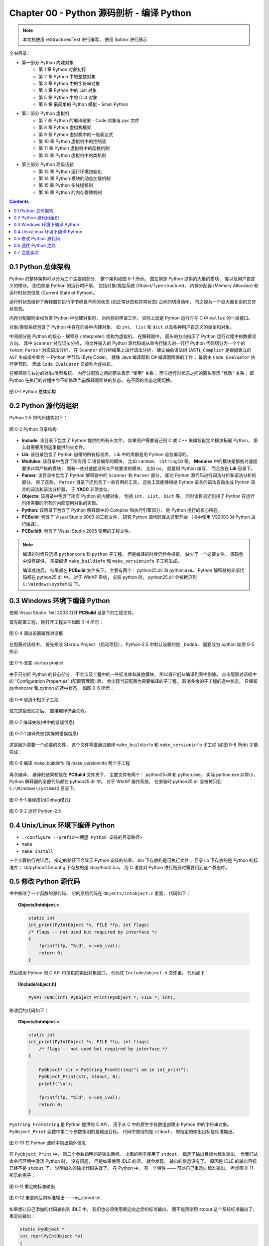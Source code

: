 ###############################################################################
Chapter 00 - Python 源码剖析 - 编译 Python 
###############################################################################

..
    # with overline, for parts
    * with overline, for chapters
    =, for sections
    -, for subsections
    ^, for subsubsections
    ", for paragraphs

.. note::

    本文档使用 reStructuredText 进行编写， 使用 Sphinx 进行展示 

全书目录 :

- 第一部分  Python 内建对象 
    - 第 1 章  Python 对象初探
    - 第 2 章  Python 中的整数对象 
    - 第 3 章  Python 中的字符串对象 
    - 第 4 章  Python 中的 List 对象 
    - 第 5 章  Python 中的 Dict 对象 
    - 第 6 章  最简单的 Python 模拟 - Small Python 

- 第二部分  Python 虚拟机
    - 第 7 章  Python 的编译结果 - Code 对象与 pyc 文件 
    - 第 8 章  Python 虚拟机框架
    - 第 9 章  Python 虚拟机中的一般表达式
    - 第 10 章  Python 虚拟机中的控制流
    - 第 11 章  Python 虚拟机中的函数机制
    - 第 12 章  Python 虚拟机中的类机制

- 第三部分  Python 高级话题
    - 第 13 章  Python 运行环境初始化
    - 第 14 章  Python 模块的动态加载机制
    - 第 15 章  Python 多线程机制
    - 第 16 章  Python 的内存管理机制  

.. contents::

*******************************************************************************
0.1 Python 总体架构
*******************************************************************************

Python 的整体架构可以分为三个主要的部分， 整个架构如图 0-1 所示。 图左侧是 Python \
提供的大量的模块、 库以及用户自定义的模块。 图右侧是 Python 的运行时环境， 包括对象/\
类型系统 (Object/Type structure)、 内存分配器 (Memory Allocator) 和运行时状态信\
息 (Current State of Python)。 

运行时状态维护了解释器在执行字节码是不同的状态 (如正常状态和异常状态) 之间的切换动作\
， 将之视为一个巨大而复杂的又穷状态机。 

内存分配器则全权负责 Python 中创建对象时， 对内存的申请工作， 实际上就是 Python 运行\
时与 C 中 ``malloc`` 的一层接口。

对象/类型系统包含了 Python 中存在的各种内建对象， 如 ``int``、 ``list`` 和 \
``dict`` 以及各种用户自定义的类型和对象。

中间部分是 Python 的核心 - 解释器 (interpreter) 或称为虚拟机。 在解释器中， 箭头的\
方向指示了 Python 运行过程中的数据流方向。 其中 ``Scanner`` 对应词法分析， 将文件输\
入的 Python 源代码或从命令行输入的一行行 Python 代码切分为一个个的 ``token``; \
``Parser`` 对应语法分析， 在 ``Scanner`` 的分析结果上进行语法分析， 建立抽象语法树 \
(AST); ``Complier`` 是根据建立的 ``AST`` 生成指令集合 -- Python 字节码 (Byte \
Code)， 就像 Java 编译器和 C# 编译器所做的工作； 最后由 ``Code Evaluator`` 执行字\
节码。 因此 ``Code Evaluator`` 又被称为虚拟机。

在解释器与右边的对象/类型系统、 内存分配器之间的箭头表示 "使用" 关系； 而与运行时状态\
之间的箭头表示 "修改" 关系； 即 Python 在执行的过程中会不断修改当前解释器所处的状态\
， 在不同的状态之间切换。 

.. figure:: img/0-1.png
    :align: center

    图 0-1 Python 总体架构

*******************************************************************************
0.2 Python 源代码组织
*******************************************************************************

Python 2.5 的代码结构如下：

.. figure:: img/0-3-code-structure.png
    :align: center

    图 0-2 Python 目录结构

- **Include**: 该目录下包含了 Python 提供的所有头文件， 如果用户需要自己用 C 或 \
  C++ 来编写自定义模块拓展 Python， 那么就需要用到这里提供的头文件。

- **Lib**: 该目录包含了 Python 自带的所有标准库， Lib 中的库都是用 Python 语言编写\
  的。

- **Modules**: 该目录中包含了所有用 C 语言编写的模块， 比如 ``random``、 \
  ``cStringIO`` 等。 **Modules** 中的模块是那些对速度要求非常严格的模块， 而有一些\
  对速度没有太严格要求的模块， 比如 ``os``， 就是用 Python 编写， 而且放在 **Lib** \
  目录下。

- **Parser**: 该目录中包含了 Python 解释器中的 ``Scanner`` 和 ``Parser`` 部分， \
  即对 Python 源代码进行词法分析和语法分析的部分。 除了这些， ``Parser`` 目录下还包\
  含了一些有用的工具， 这些工具能够根据 Python 语言的语法自动生成 Python 语言的词法\
  和语法分析器， 于 **YACC** 非常类似。

- **Objects**: 该目录中包含了所有 Python 的内建对象， 包括 ``int``、 ``List``、 \
  ``Dict`` 等。 同时该目录还包括了 Python 在运行时所需要的所有的内部使用对象的实现。

- **Python**: 该目录下包含了 Python 解释器中的 Compiler 和执行引擎部分， 是 \
  Python 运行的核心所在。

- **PCBuild**: 包含了 Visual Studio 2003 的工程文件， 研究 Python 源代码就从这里\
  开始 （书中使用 VS2003 对 Python 进行编译）。 

- **PCBuild8**: 包含了 Visual Studio 2005 使用的工程文件。

.. note:: 

    编译的时候只选择 ``pythoncore`` 和 ``python`` 子工程， 但是编译的时候仍然会报\
    错， 缺少了一个必要文件， 源码包中没有提供， 需要编译 ``make_buildinfo`` 和 \
    ``make_versioninfo`` 子工程生成。

    编译成功后， 结果都在 **PCBuild** 文件夹下， 主要有两个： python25.dll 和 \
    python.exe。 Python 解释器的全部代码都在 python25.dll 中。 对于 WinXP 系统， \
    安装 python 时， python25.dll 会被拷贝到 ``C:\Windows\system32`` 下。

*******************************************************************************
0.3 Windows 环境下编译 Python 
*******************************************************************************

使用 Visual Studio .Net 2003 打开 **PCBuild** 目录下的工程文件。

首先配置工程， 刚打开工程文件如图 0-4 所示：

.. figure:: img/0-4.png
    :align: center

    图 0-4 调出设置属性对话框

在配置对话框中， 首先修改 Startup Project （启动项目）， Python-2.5 中默认设置的\
是 ``_bsddb``， 需要改为 python 如图 0-5 所示

.. figure:: img/0-5.png
    :align: center

    图 0-5 改变 startup project

由于只剖析 Python 的核心部分， 不会涉及工程中的一些标准库和其他模块， 所以将它们从编\
译列表中删除。 点击配置对话框中的 "Configuration Properties" (配置管理器) 后， 会\
出现当前配置为需要编译的子工程， 取消多余的子工程的选中状态， 只保留 *pythoncore* \
和 *python* 的选中状态， 如图 0-6 所示：

.. figure:: img/0-6-1.png
    :align: center

.. figure:: img/0-6.png
    :align: center

    图 0-6 取消不相关子工程

做完这些改动之后， 直接编译仍会失败。 

.. figure:: img/0-7.png
    :align: center

    图 0-7 编译失败(书中的错误信息)

.. figure:: img/0-7-1.png
    :align: center

    图 0-7-1 编译失败(实操的错误信息)

这是因为需要一个必要的文件， 这个文件需要通过编译 ``make_buildinfo`` 和 \
``make_versioninfo`` 子工程 (如图 0-8 所示) 才能完成：

.. figure:: img/0-8.png
    :align: center

    图 0-8 编译 make_buildinfo 和 make_versioninfo 两个子工程

再次编译， 编译的结果都放在 **PCBuild** 文件夹下， 主要文件有两个： python25.dll \
和 python.exe。 实际 python.exe 非常小， Python 解释器的全部代码都在 \
python25.dll 中。 对于 WinXP 操作系统， 在安装时 python25.dll 会被拷贝到 \
``C:\Windows\system32`` 目录下。 

.. figure:: img/0-9-1.png
    :align: center

    图 0-9-1 编译成功(Debug模式)

.. figure:: img/0-9-2.png
    :align: center

    图 0-9-2 运行 Python-2.5

*******************************************************************************
0.4 Unix/Linux 环境下编译 Python
*******************************************************************************

- ``./configure --prefix=<期望 Python 安装的目录路径>``

- ``make`` 

- ``make install``

三个步骤执行完毕后， 指定的路径下会显示 Python 安装的结果。 bin 下存放的是可执行文件\
； 目录 lib 下存放的是 Python 的标准库； lib/python2.5/config 下存放的是 \
libpython2.5.a， 用 C 语言对 Python 进行拓展时需要用到这个静态库。 

*******************************************************************************
0.5 修改 Python 源代码
*******************************************************************************

书中修改了一个函数的源代码， 它的原始代码在 ``Objects/intobject.c`` 里面， 代码如下：

.. topic:: Objects/intobject.c
    
    .. code:: c

        static int
        int_print(PyIntObject *v, FILE *fp, int flags)
        /* flags -- not used but required by interface */
        {
            fprintf(fp, "%ld", v->ob_ival);
            return 0;
        }
   

然后借用 Python 的 C API 中提供的输出对象接口， 代码在 ``Include/object.h`` 文件里\
， 代码如下：

.. topic:: [Include/object.h]

    .. code-block:: c

        PyAPI_FUNC(int) PyObject_Print(PyObject *, FILE *, int);

修改后的代码如下：

.. topic:: Objects/intobject.c

    .. code-block:: c

        static int
        int_print(PyIntObject *v, FILE *fp, int flags)
            /* flags -- not used but required by interface */
        {
        
            PyObject* str = PyString_FromString("i am in int_print");
            PyObject_Print(str, stdout, 0);
            printf("\n");

            fprintf(fp, "%ld", v->ob_ival);
            return 0;
        }


``PyString_FromString`` 是 Python 提供的 C API， 用于从 C 中的原生字符数组创建出 \
Python 中的字符串对象。 ``PyObject_Print`` 函数中第二个参数指明的是输出目标。 代码\
中使用的是 ``stdout``， 即指定的输出目标是标准输出。

.. figure:: img/0-10.png
    :align: center

    图 0-10 在 Python 源码中输出额外信息

在 ``PyObject_Print`` 中， 第二个参数指明的是输出目标。 上面的例子使用了 \
``stdout``， 指定了输出目标为标准输出， 当我们从命令行环境中激活 Python 时， 没有问\
题， 但是如果使用 IDLE 的话， 就会发现， 输出的信息没有了。 原因是 IDLE 的输出目标已\
经不是 ``stdout`` 了， 说明加入的输出代码失效了。 在 Python 中， 有一个特性 —— 可以\
自己重定向标准输出， 考虑图 0-11 所示的例子：

.. figure:: img/0-11.png
    :align: center

    图 0-11 重定向标准输出

.. figure:: img/0-12.png
    :align: center

    图 0-12 重定向后的标准输出——my_stdout.txt

如果想让自己添加的代码输出到 IDLE 中， 我们也必须使用重定向之后的标准输出， 而不能再\
使用 stdout 这个系统标准输出了。 
重定向输出：

.. code-block:: c 

    static PyObject *
    int_repr(PyIntObject *v)
    {
        char buf[64];
        PyOS_snprintf(buf, sizeof(buf), "%ld", v->ob_ival);
        return PyString_FromString(buf);
    }

添加重定向输出后的代码：

.. code-block:: c 

    static PyObject *
    int_repr(PyIntObject *v)
    {
        if(PyInt_AsLong(v) == -999){
            PyObject* str = PyString_FromString("i am in int_repr");
            PyObject* out = PySys_GetObject("stdout");
            if (out != NULL) {
                PyObject_Print(str, stdout, 0);
                printf("\n");
            }
        }

        char buf[64];
        PyOS_snprintf(buf, sizeof(buf), "%ld", v->ob_ival);
        return PyString_FromString(buf);
    }

``PyInt_AsLong`` 的功能是将 Python 的整数对象转换为 C 中的 int 值。

*******************************************************************************
0.6 通往 Python 之路
*******************************************************************************

将精力放在虚拟机， 对于词法解析， 语法解析和编译并不涉及。

- 第一部分： Python 内建对象

- 第二部分： Python 虚拟机

- 第三部分： Python 高级话题

*******************************************************************************
0.7 注意事项
*******************************************************************************

通常 Python 的源代码中会使用 ``PyObject_GC_New``, ``PyObject_GC_Malloc``, \
``PyMem_MALLOC``, ``PyObject_MALLOC`` 等 API， 只需坚持一个原则， 即凡是以 \
``New`` 结尾的， 都以 C++ 中的 ``new`` 操作符视之； 凡是以 ``Malloc`` 结尾的， 都\
以 C 中的 ``malloc`` 操作符视之。 （C++ 中的 ``new`` 我不知道啊 ^_^!, 找时间了解一\
下）。 例如：

.. code-block:: c 

    //[PyString_FromString() in stringobject.c]

    op = (PyStringObject *)PyObject_MALLOC(sizeof(PyStringObject) + size);

    // 等效于：
    
    PyStringObject* op = (PyStringObject*)malloc(sizeof(PyStringObject) + size)

    //[PyList_New() in listobject.c]
    
    op = PyObject_GC_New(PyListObject, &PyList_Type);
    
    // 等效于：
    
    PyListObject* op = new PyList_Type();

    op->ob_item = (PyObject **) PyMem_MALLOC(nbytes);
    
    // 等效于：
    
    op->ob_item = (PyObject **)malloc(nbytes);

